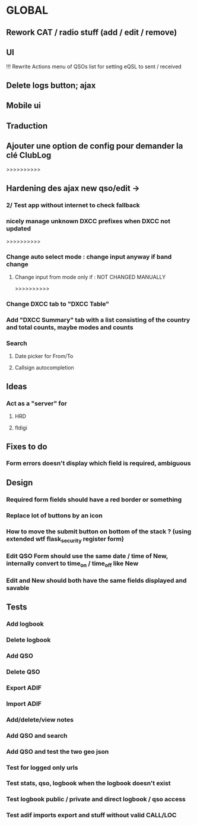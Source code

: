 * GLOBAL

** Rework CAT / radio stuff (add / edit / remove)

** UI
!!! Rewrite Actions menu of QSOs list for setting eQSL to sent / received
** Delete logs button; ajax
** Mobile ui
** Traduction

** Ajouter une option de config pour demander la clé ClubLog

>>>>>>>>>>
** Hardening des ajax new qso/edit ->
*** 2/ Test app without internet to check fallback
*** nicely manage unknown DXCC prefixes when DXCC not updated

>>>>>>>>>>
*** Change auto select mode : change input anyway if band change
**** Change input from mode only if : NOT CHANGED MANUALLY

>>>>>>>>>>
*** Change DXCC tab to "DXCC Table"
*** Add "DXCC Summary" tab with a list consisting of the country and total counts, maybe modes and counts

*** Search
**** Date picker for From/To
**** Callsign autocompletion

** Ideas
*** Act as a "server" for
**** HRD
**** fldigi

** Fixes to do
*** Form errors doesn't display which field is required, ambiguous

** Design
*** Required form fields should have a red border or something
*** Replace lot of buttons by an icon
*** How to move the submit button on bottom of the stack ? (using extended wtf flask_security register form)
*** Edit QSO Form should use the same date / time of New, internally convert to time_on / time_off like New
*** Edit and New should both have the same fields displayed and savable

** Tests
*** Add logbook
*** Delete logbook
*** Add QSO
*** Delete QSO
*** Export ADIF
*** Import ADIF
*** Add/delete/view notes
*** Add QSO and search
*** Add QSO and test the two geo json
*** Test for logged only urls
*** Test stats, qso, logbook when the logbook doesn't exist
*** Test logbook public / private and direct logbook / qso access
*** Test adif imports export and stuff without valid CALL/LOC
